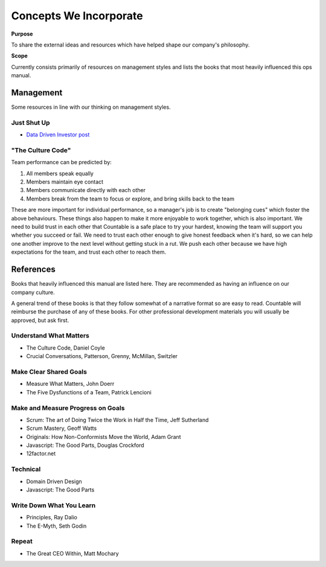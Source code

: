Concepts We Incorporate
=======================

**Purpose**

To share the external ideas and resources which have helped shape our
company's philosophy.

**Scope**

Currently consists primarily of resources on management styles and
lists the books that most heavily influenced this ops manual.

Management
----------

Some resources in line with our thinking on management styles.

Just Shut Up
~~~~~~~~~~~~

-  `Data Driven Investor post <https://medium.com/datadriveninvestor/are-you-a-manager-shut-up-494616dcea2f>`__

"The Culture Code"
~~~~~~~~~~~~~~~~~~

Team performance can be predicted by:

1. All members speak equally
2. Members maintain eye contact
3. Members communicate directly with each other
4. Members break from the team to focus or explore, and bring skills
   back to the team

These are more important for individual performance, so a manager's job
is to create "belonging cues" which foster the above behaviours. These
things also happen to make it more enjoyable to work together, which is
also important. We need to build trust in each other that Countable is a
safe place to try your hardest, knowing the team will support you
whether you succeed or fail. We need to trust each other enough to give
honest feedback when it's hard, so we can help one another improve to
the next level without getting stuck in a rut. We push each other
because we have high expectations for the team, and trust each other to
reach them.

References
----------

Books that heavily influenced this manual are listed here. They are
recommended as having an influence on our company culture. 

A general trend of these books is that they follow somewhat of a narrative format so are easy to read.
Countable will reimburse the purchase of any of these books. For other
professional development materials you will usually be approved, but ask
first.

Understand What Matters
~~~~~~~~~~~~~~~~~~~~~~~

-  The Culture Code, Daniel Coyle
-  Crucial Conversations, Patterson, Grenny, McMillan, Switzler

Make Clear Shared Goals
~~~~~~~~~~~~~~~~~~~~~~~

-  Measure What Matters, John Doerr
-  The Five Dysfunctions of a Team, Patrick Lencioni

Make and Measure Progress on Goals
~~~~~~~~~~~~~~~~~~~~~~~~~~~~~~~~~~

-  Scrum: The art of Doing Twice the Work in Half the Time, Jeff
   Sutherland
-  Scrum Mastery, Geoff Watts
-  Originals: How Non-Conformists Move the World, Adam Grant
-  Javascript: The Good Parts, Douglas Crockford
-  12factor.net

Technical
~~~~~~~~~

-  Domain Driven Design
-  Javascript: The Good Parts

Write Down What You Learn
~~~~~~~~~~~~~~~~~~~~~~~~~

-  Principles, Ray Dalio
-  The E-Myth, Seth Godin

Repeat
~~~~~~

-  The Great CEO Within, Matt Mochary
